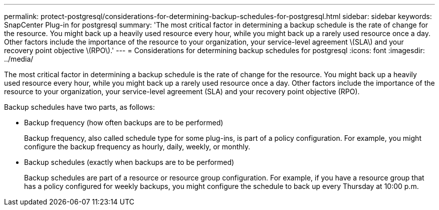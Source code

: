 ---
permalink: protect-postgresql/considerations-for-determining-backup-schedules-for-postgresql.html
sidebar: sidebar
keywords: SnapCenter Plug-in for postgresql
summary: 'The most critical factor in determining a backup schedule is the rate of change for the resource. You might back up a heavily used resource every hour, while you might back up a rarely used resource once a day. Other factors include the importance of the resource to your organization, your service-level agreement \(SLA\) and your recovery point objective \(RPO\).'
---
= Considerations for determining backup schedules for postgresql
:icons: font
:imagesdir: ../media/

[.lead]
The most critical factor in determining a backup schedule is the rate of change for the resource. You might back up a heavily used resource every hour, while you might back up a rarely used resource once a day. Other factors include the importance of the resource to your organization, your service-level agreement (SLA) and your recovery point objective (RPO).

Backup schedules have two parts, as follows:

* Backup frequency (how often backups are to be performed)
+
Backup frequency, also called schedule type for some plug-ins, is part of a policy configuration. For example, you might configure the backup frequency as hourly, daily, weekly, or monthly.

* Backup schedules (exactly when backups are to be performed)
+
Backup schedules are part of a resource or resource group configuration. For example, if you have a resource group that has a policy configured for weekly backups, you might configure the schedule to back up every Thursday at 10:00 p.m.
